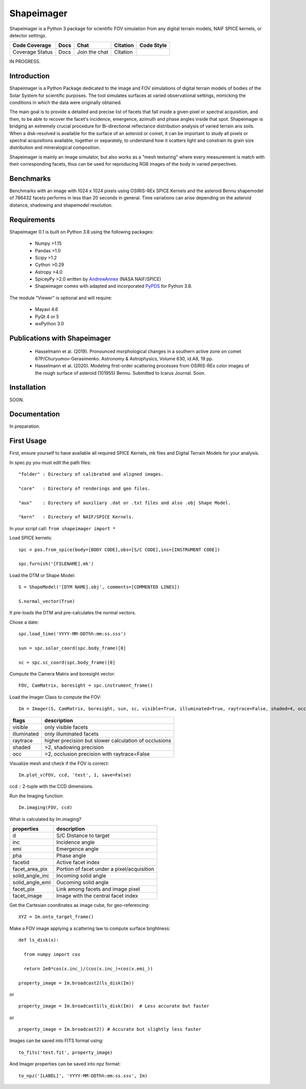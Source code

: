 Shapeimager
===========

Shapeimager is a Python 3 package for scientific FOV simulation from any digital terrain models, NAIF SPICE kernels, or detector settings.

+-------------------+--------+-----------------+------------+--------------+
| Code Coverage     | Docs   | Chat            |  Citation  |  Code Style  |
+===================+========+=================+============+==============+
|   Coverage Status |   Docs |   Join the chat | Citation   |              |
+-------------------+--------+-----------------+------------+--------------+
IN PROGRESS.

Introduction
------------

Shapeimager is a Python Package dedicated to the image and FOV simulations of digital terrain models of bodies of the Solar System
for scientific purposes. The tool simulates surfaces at varied observational settings, mimicking the conditions in which the data
were originally obtained. 

The main goal is to provide a detailed and precise list of facets that fall inside a given pixel or spectral acquisition, 
and then, to be able to recover the facet's incidence, emergence, azimuth and phase angles inside that spot. Shapeimager is bridging an extremely crucial procedure for Bi-directional reflectance distribution analysis of varied terrain ans soils. When a disk-resolved is available for the surface of an asteroid or comet, it can be important to study all pixels or spectral acquisitions available, together or separately, to understand how it scatters light and constrain its grain size distribution and mineralogical composition.

Shapeimager is mainly an image simulator, but also works as a "mesh texturing" where every measurement is match with their corresponding facets,
thus can be used for reproducing RGB images of the body in varied perpectives.


Benchmarks
----------

Benchmarks with an image with 1024 x 1024 pixels using OSIRIS-REx SPICE Kernels 
and the asteroid Bennu shapemodel of 786432 facets performs in less than 20 seconds in general.
Time variations can arise depending on the asteroid distance, shadowing and shapemodel resolution.



Requirements
------------

Shapeimager 0.1 is built on Python 3.8 using the following packages:

  - Numpy >1.15
  - Pandas >1.0
  - Scipy >1.2
  - Cython >0.29
  - Astropy >4.0
  - SpiceyPy >2.0 written by `AndrewAnnex <https://github.com/AndrewAnnex/SpiceyPy>`__  (NASA NAIF/SPICE)
  - Shapeimager comes with adapted and incorporated `PyPDS <https://github.com/RyanBalfanz/PyPDS>`__ for Python 3.8.

The module "Viewer" is optional and will require:

  - Mayavi 4.6
  - PyQt 4 or 5
  - wxPython 3.0


Publications with Shapeimager
----------------------------

 - Hasselmann et al. (2019). Pronounced morphological changes in a southern active zone on comet 67P/Churyumov-Gerasimenko. Astronomy & Astrophysics, Volume 630, id.A8, 19 pp.
 - Hasselmann et al. (2020). Modeling first-order scattering processes from OSIRIS-REx color images of the rough surface of asteroid (101955) Bennu. Submitted to Icarus Journal. Soon.


Installation
------------
SOON.


Documentation
-------------

In preparation.


First Usage
-----------

First, ensure yourself to have available all required SPICE Kernels, mk files and Digital Terrain Models for your analysis.

In spec.py you must edit the path files:

::


  "folder" : Directory of calibrated and aligned images.

  "core"   : Directory of renderings and geo files.

  "aux"    : Directory of auxiliary .dat or .txt files and also .obj Shape Model.

  "kern"   : Directory of NAIF/SPICE Kernels.



In your script call:
``from shapeimager import *``

Load SPICE kernels:

::

  spc = pos.from_spice(body=[BODY CODE],obs=[S/C CODE],ins=[INSTRUMENT CODE])

  spc.furnish('[FILENAME].mk')

Load the DTM or Shape Model:

::

  S = ShapeModel('[DTM NAME].obj', comments=[COMMENTED LINES])

  S.normal_vector(True)

It pre-loads the DTM and pre-calculates the normal vectors.

Chose a date:

::

  spc.load_time('YYYY-MM-DDThh:mm:ss.sss')

  sun = spc.solar_coord(spc.body_frame)[0]

  sc = spc.sc_coord(spc.body_frame)[0]

Compute the Camera Matrix and boresight vector:

::

  FOV, CamMatrix, boresight = spc.instrument_frame()

Load the Imager Class to compute the FOV:

::

  Im = Imager(S, CamMatrix, boresight, sun, sc, visible=True, illuminated=True, raytrace=False, shaded=4, occ=4)

============== ========================================================
  flags                       description                            
============== ========================================================
 visible          only visible facets                                   
 illuminated      only illuminated facets                               
 raytrace         higher precision but slower calculation of occlusions 
 shaded           >2, shadowing precision                               
 occ              >2, occlusion precision with raytrace=False           
============== ========================================================

Visualize mesh and check if the FOV is correct:

::

  Im.plot_v(FOV, ccd, 'test', 1, save=False)

ccd :: 2-tuple with the CCD dimensions.

Run the Imaging function:

::

  Im.imaging(FOV, ccd)

What is calculated by Im.imaging?

====================== ========================================================
  properties                       description                            
====================== ========================================================
 d                       S/C Distance to target                        
 inc                     Incidence angle                   
 emi                     Emergence angle  
 pha                     Phase angle      
 facetid                 Active facet index
 facet_area_pix          Portion of facet under a pixel/acquisition
 solid_angle_inc         Incoming solid angle
 solid_angle_emi         Oucoming solid angle
 facet_pix               Link among facets and image pixel
 facet_image             Image with the central facet index
====================== ========================================================

Get the Cartesian coordinates as image cube, for geo-referencing:

::

  XYZ = Im.onto_target_frame()

Make a FOV image applying a scattering law to compute surface brightness:

::

  def ls_disk(x):

    from numpy import cos
  
    return 2e0*cos(x.inc_)/(cos(x.inc_)+cos(x.emi_))

  property_image = Im.broadcast2(ls_disk(Im))

or

::
  
  property_image = Im.broadcast1(ls_disk(Im))  # Less accurate but faster
  
or

::

  property_image = Im.broadcast2() # Accurate but slightly less faster
  
Images can be saved into FITS format using:
  
::
  
  to_fits('test.fit', property_image)
    
And Imager properties can be saved into npz format:

::

  to_npz('[LABEL]', 'YYYY-MM-DDThh:mm:ss.sss', Im)




